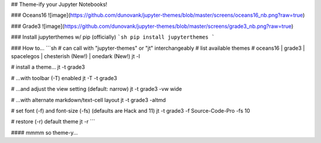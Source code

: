 ## Theme-ify your Jupyter Notebooks!

### Oceans16
![image](https://github.com/dunovank/jupyter-themes/blob/master/screens/oceans16_nb.png?raw=true)

### Grade3
![image](https://github.com/dunovank/jupyter-themes/blob/master/screens/grade3_nb.png?raw=true)

### Install jupyterthemes w/ pip (officially)
```sh
pip install jupyterthemes
```

### How to...
```sh
# can call with "jupyter-themes" or "jt" interchangeably
# list available themes
# oceans16 | grade3 | spacelegos | chesterish (New!) | onedark (New!)
jt -l

# install a theme...
jt -t grade3

# ...with toolbar (-T) enabled
jt -T -t grade3

# ...and adjust the view setting (default: narrow)
jt -t grade3 -vw wide

# ...with alternate markdown/text-cell layout
jt -t grade3 -altmd

# set font (-f) and font-size (-fs) (defaults are Hack and 11)
jt -t grade3 -f Source-Code-Pro -fs 10

# restore (-r) default theme
jt -r
```

#### mmmm so theme-y...


